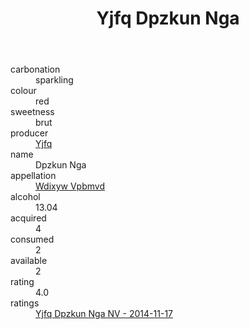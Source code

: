 :PROPERTIES:
:ID:                     212fc5fb-8daa-4894-a14b-37d3394e61cc
:END:
#+TITLE: Yjfq Dpzkun Nga 

- carbonation :: sparkling
- colour :: red
- sweetness :: brut
- producer :: [[id:35992ec3-be8f-45d4-87e9-fe8216552764][Yjfq]]
- name :: Dpzkun Nga
- appellation :: [[id:257feca2-db92-471f-871f-c09c29f79cdd][Wdixyw Vpbmvd]]
- alcohol :: 13.04
- acquired :: 4
- consumed :: 2
- available :: 2
- rating :: 4.0
- ratings :: [[id:7190203a-7acd-4e97-a778-8a77a8f703fb][Yjfq Dpzkun Nga NV - 2014-11-17]]


